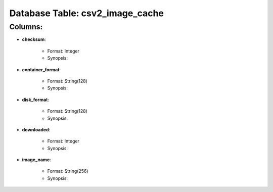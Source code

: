 .. File generated by /opt/cloudscheduler/utilities/schema_doc - DO NOT EDIT
..
.. To modify the contents of this file:
..   1. edit the template file ".../cloudscheduler/docs/schema_doc/tables/csv2_image_cache.rst"
..   2. run the utility ".../cloudscheduler/utilities/schema_doc"
..

Database Table: csv2_image_cache
================================


Columns:
^^^^^^^^

* **checksum**:

   * Format: Integer
   * Synopsis:

* **container_format**:

   * Format: String(128)
   * Synopsis:

* **disk_format**:

   * Format: String(128)
   * Synopsis:

* **downloaded**:

   * Format: Integer
   * Synopsis:

* **image_name**:

   * Format: String(256)
   * Synopsis:

